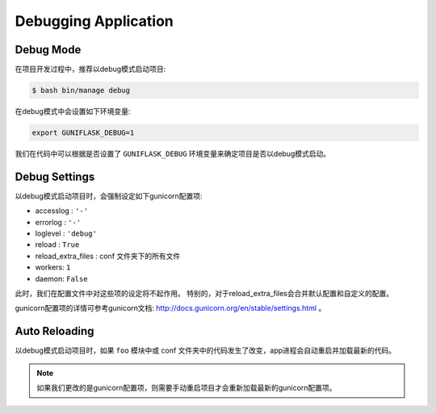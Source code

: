 .. _debug:

Debugging Application
=====================

Debug Mode
----------

在项目开发过程中，推荐以debug模式启动项目:

.. code-block:: bash

    $ bash bin/manage debug

在debug模式中会设置如下环境变量:

.. code-block:: bash

    export GUNIFLASK_DEBUG=1

我们在代码中可以根据是否设置了 ``GUNIFLASK_DEBUG`` 环境变量来确定项目是否以debug模式启动。

Debug Settings
--------------

以debug模式启动项目时，会强制设定如下gunicorn配置项:

- accesslog : ``'-'``
- errorlog : ``'-'``
- loglevel : ``'debug'``
- reload : ``True``
- reload_extra_files : conf 文件夹下的所有文件
- workers: ``1``
- daemon: ``False``

此时，我们在配置文件中对这些项的设定将不起作用。
特别的，对于reload_extra_files会合并默认配置和自定义的配置。

gunicorn配置项的详情可参考gunicorn文档: http://docs.gunicorn.org/en/stable/settings.html 。

Auto Reloading
--------------

以debug模式启动项目时，如果 ``foo`` 模块中或 conf 文件夹中的代码发生了改变，app进程会自动重启并加载最新的代码。

.. note::

    如果我们更改的是gunicorn配置项，则需要手动重启项目才会重新加载最新的gunicorn配置项。
